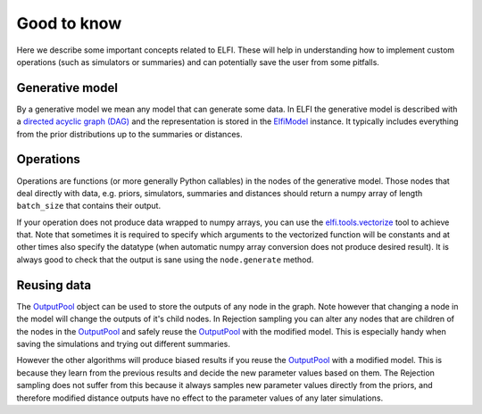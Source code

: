 Good to know
============

Here we describe some important concepts related to ELFI. These will help in understanding
how to implement custom operations (such as simulators or summaries) and can potentially
save the user from some pitfalls.

Generative model
----------------

By a generative model we mean any model that can generate some data. In ELFI the
generative model is described with a `directed acyclic graph (DAG)`_ and the representation
is stored in the `ElfiModel`_ instance. It typically includes everything from the prior
distributions up to the summaries or distances.

.. _`directed acyclic graph (DAG)`: https://en.wikipedia.org/wiki/Directed_acyclic_graph

.. _`ElfiModel`: api.html#elfi.ElfiModel


Operations
----------

Operations are functions (or more generally Python callables) in the nodes of the
generative model. Those nodes that deal directly with data, e.g. priors, simulators,
summaries and distances should return a numpy array of length ``batch_size`` that contains
their output.

If your operation does not produce data wrapped to numpy arrays, you can use the
`elfi.tools.vectorize`_ tool to achieve that. Note that sometimes it is required to specify
which arguments to the vectorized function will be constants and at other times also
specify the datatype (when automatic numpy array conversion does not produce desired
result). It is always good to check that the output is sane using the ``node.generate``
method.

.. _`elfi.tools.vectorize`: api.html#elfi.tools.vectorize

Reusing data
------------

The `OutputPool`_ object can be used to store the outputs of any node in the graph. Note
however that changing a node in the model will change the outputs of it's child nodes. In
Rejection sampling you can alter any nodes that are children of the nodes in the
`OutputPool`_ and safely reuse the `OutputPool`_ with the modified model. This is
especially handy when saving the simulations and trying out different summaries.

However the other algorithms will produce biased results if you reuse the `OutputPool`_
with a modified model. This is because they learn from the previous results and decide
the new parameter values based on them. The Rejection sampling does not suffer from this
because it always samples new parameter values directly from the priors, and therefore
modified distance outputs have no effect to the parameter values of any later simulations.

.. _`OutputPool`: api.html#elfi.OutputPool